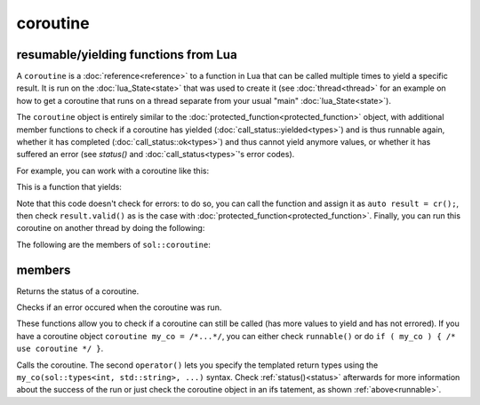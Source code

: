 coroutine
=========
resumable/yielding functions from Lua
-------------------------------------

A ``coroutine`` is a :doc:`reference<reference>` to a function in Lua that can be called multiple times to yield a specific result. It is run on the :doc:`lua_State<state>` that was used to create it (see :doc:`thread<thread>` for an example on how to get a coroutine that runs on a thread separate from your usual "main" :doc:`lua_State<state>`).

The ``coroutine`` object is entirely similar to the :doc:`protected_function<protected_function>` object, with additional member functions to check if a coroutine has yielded (:doc:`call_status::yielded<types>`) and is thus runnable again, whether it has completed (:doc:`call_status::ok<types>`) and thus cannot yield anymore values, or whether it has suffered an error (see `status()` and :doc:`call_status<types>`'s error codes).

For example, you can work with a coroutine like this:

.. code-block:: lua
    :caption: co.lua

        function loop()
            while counter ~= 30
            do
                coroutine.yield(counter);
                counter = counter + 1;
            end
            return counter
        end

This is a function that yields:

.. code-block:: cpp
    :caption: main.cpp

    sol::state lua;
    lua.open_libraries(sol::lib::base, sol::lib::coroutine);
    lua.script_file("co.lua");
    sol::coroutine cr = lua["loop"];

    for (int counter = 0; // start from 0 
        counter < 10 && cr; // we want 10 values, and we only want to run if the coroutine "cr" is valid
        // Alternative: counter < 10 && cr.valid()
        ++counter) {
            // Call the coroutine, does the computation and then suspends
            int value = cr();
    }

Note that this code doesn't check for errors: to do so, you can call the function and assign it as ``auto result = cr();``, then check ``result.valid()`` as is the case with :doc:`protected_function<protected_function>`. Finally, you can  run this coroutine on another thread by doing the following:

.. code-block:: cpp
    :caption: main_with_thread.cpp

    sol::state lua;
    lua.open_libraries(sol::lib::base, sol::lib::coroutine);
    lua.script_file("co.lua");
    sol::thread runner = sol::thread::create(lua.lua_state());
    sol::state_view runnerstate = runner.state();
    sol::coroutine cr = runnerstate["loop"];

    for (int counter = 0; counter < 10 && cr; ++counter) {
        // Call the coroutine, does the computation and then suspends
        int value = cr();
    }

The following are the members of ``sol::coroutine``:

members
-------

.. _status:

.. code-block:: cpp
	:caption: returning the coroutine's status

	call_status status() const noexcept;

Returns the status of a coroutine.


.. code-block:: cpp
	:caption: checks for an error

	bool error() const noexcept;

Checks if an error occured when the coroutine was run.

.. _runnable:

.. code-block:: cpp
	:caption: runnable and explicit operator bool

	bool runnable () const noexcept;
	explicit operator bool() const noexcept;

These functions allow you to check if a coroutine can still be called (has more values to yield and has not errored). If you have a coroutine object ``coroutine my_co = /*...*/``, you can either check ``runnable()`` or do ``if ( my_co ) { /* use coroutine */ }``.

.. code-block:: cpp
	:caption: calling a coroutine

	template<typename... Args>
	protected_function_result operator()( Args&&... args );

	template<typename... Ret, typename... Args>
	decltype(auto) call( Args&&... args );

	template<typename... Ret, typename... Args>
	decltype(auto) operator()( types<Ret...>, Args&&... args );

Calls the coroutine. The second ``operator()`` lets you specify the templated return types using the ``my_co(sol::types<int, std::string>, ...)`` syntax. Check :ref:`status()<status>` afterwards for more information about the success of the run or just check the coroutine object in an ifs tatement, as shown :ref:`above<runnable>`.